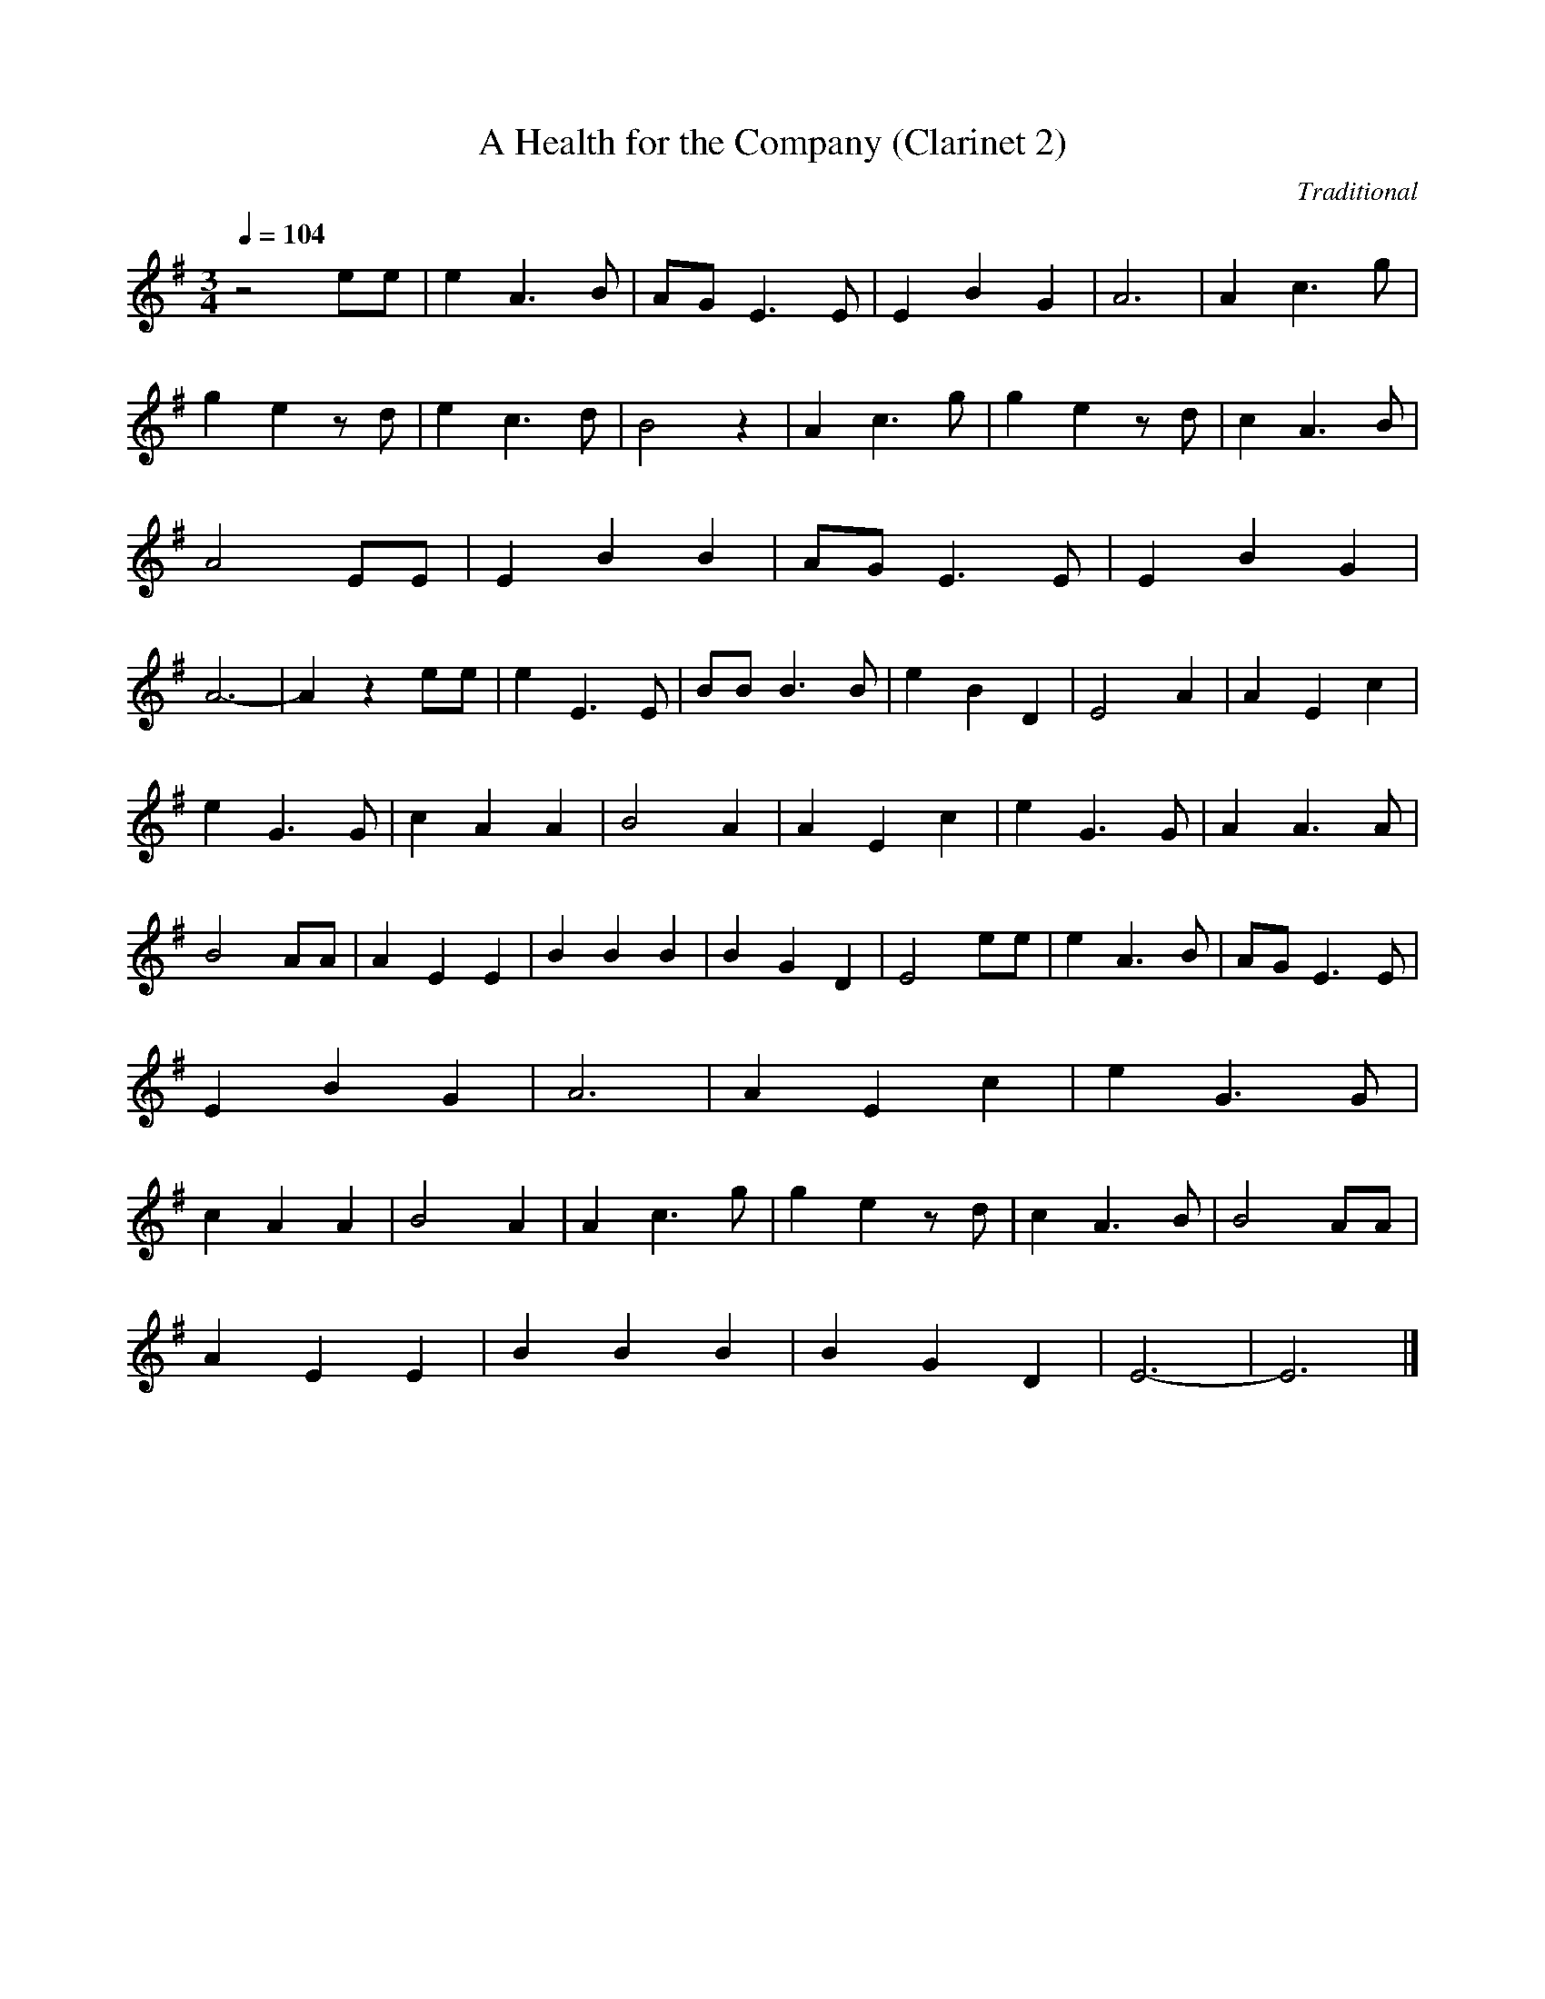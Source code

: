 X:1     %Music
T:A Health for the Company (Clarinet 2)    %Tune name
C:Traditional     %Tune composer
N:     %Tune infos
Q:1/4=104     %Tempo
M:3/4     %Meter
L:1/8     %
K:G
z4 ee |e2 A3 B |AG E3 E |E2 B2 G2 |A6 |A2 c3 g |g2 e2 z d |e2 c3 d |B4 z2 |A2 c3 g |g2 e2 z d |c2 A3 B |A4 EE |E2 B2 B2 |AG E3 E |E2 B2 G2 |A6- |A2 z2 ee |e2 E3 E |BB B3 B |e2 B2 D2 |E4 A2 |A2 E2 c2 |
e2 G3 G |c2 A2 A2 |B4 A2 |A2 E2 c2 |e2 G3 G |A2 A3 A |B4 AA |A2 E2 E2 |B2 B2 B2 |B2 G2 D2 |E4 ee |e2 A3 B |AG E3 E |E2 B2 G2 |A6 |A2 E2 c2 |e2 G3 G |c2 A2 A2 |B4 A2 |A2 c3 g |g2 e2 z d |c2 A3 B |B4 AA |
A2 E2 E2 |B2 B2 B2 |B2 G2 D2 |E6- |E6 |]
